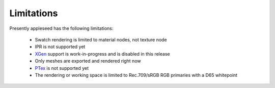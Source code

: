 .. _label_limitations:

Limitations
===========

Presently appleseed has the following limitations:

  * Swatch rendering is limited to material nodes, not texture node
  * IPR is not supported yet
  * `XGen <https://knowledge.autodesk.com/support/maya/learn-explore/caas/CloudHelp/cloudhelp/2017/ENU/Maya/files/GUID-47644337-40F0-4766-BD3B-4104F9F9B7E2-htm.html>`_  support is work-in-progress and is disabled in this release
  * Only meshes are exported and rendered right now
  * `PTex <http://ptex.us/>`_ is not supported yet
  * The rendering or working space is limited to Rec.709/sRGB RGB primaries with a D65 whitepoint

.. seealso::

    `appleseedhq GSoC 2018 wiki <https://github.com/appleseedhq/appleseed/wiki/List-of-Project-Ideas-for-GSoC-2018>`_ if you want to assist implementing any of these features.

